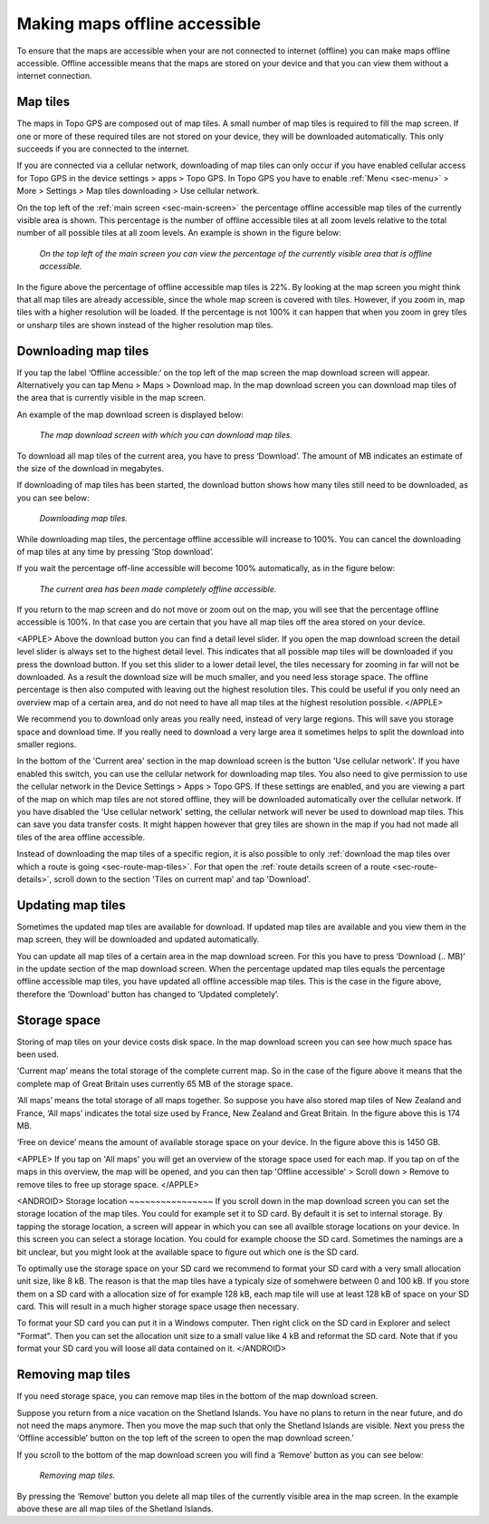 .. meta::
   :description: Describes how to make map tiles offline available in Topo GPS.

.. _sec-cache:

Making maps offline accessible
==============================
To ensure that the maps are accessible when your are not connected to internet (offline) you can make maps offline accessible. Offline accessible means that the maps are stored on your device and that you can view them without a internet connection.

Map tiles
~~~~~~~~~
The maps in Topo GPS are composed out of map tiles. A small number of map tiles is required to fill the map screen. If one or more of these required tiles are not stored on your device, they will be downloaded automatically. This only succeeds if you are connected to the internet.

If you are connected via a cellular network, downloading of map tiles can only occur if you have enabled cellular access for Topo GPS in the device settings > apps > Topo GPS. In Topo GPS you have to enable :ref:`Menu <sec-menu>` > More > Settings > Map tiles downloading > Use cellular network.

On the top left of the :ref:`main screen <sec-main-screen>` the percentage offline accessible map tiles of the currently visible area is shown. This percentage is the number of offline accessible tiles at all zoom levels relative to the total number of all possible tiles at all zoom levels. An example is shown in the figure below:

.. figure:: ../_static/map-offline1.jpg
   :height: 568px
   :width: 320px
   :alt: Making map offline accessible Topo GPS

   *On the top left of the main screen you can view the percentage of the currently visible area that is offline accessible.*

In the figure above the percentage of offline accessible map tiles is 22%. By looking at the map screen you might think that all map tiles are already accessible, since the whole map screen is covered with tiles. However, if you zoom in, map tiles with a higher resolution will be loaded. If the percentage is not 100% it can happen that when you zoom in grey tiles or unsharp tiles are shown instead of the higher resolution map tiles.

.. _ss-cache-download:

Downloading map tiles
~~~~~~~~~~~~~~~~~~~~~
If you tap the label ‘Offline accessible:‘ on the top left of the map screen the map download screen will appear. Alternatively you can tap Menu > Maps > Download map. In the map download screen you can download map tiles of the area that is currently visible in the map screen.

An example of the map download screen is displayed below:

.. figure:: ../_static/map-offline2.png  
   :height: 568px
   :width: 320px
   :alt: Making map offline accessible Topo GPS

   *The map download screen with which you can download map tiles.*

To download all map tiles of the current area, you have to press ‘Download’. The amount of MB indicates an estimate of the size of the download in megabytes.

If downloading of map tiles has been started, the download button shows how many tiles still need to be downloaded, as you can see below:

.. figure:: ../_static/map-offline3.png  
   :height: 568px
   :width: 320px
   :alt: Making map offline accessible Topo GPS

   *Downloading map tiles.*

While downloading map tiles, the percentage offline accessible will increase to 100%. You can cancel the downloading of map tiles at any time by pressing ‘Stop download’.

If you wait the percentage off-line accessible will become 100% automatically, as in the figure below:

.. figure:: ../_static/map-offline4.png  
   :height: 568px
   :width: 320px
   :alt: Making map offline accessible Topo GPS

   *The current area has been made completely offline accessible.*

If you return to the map screen and do not move or zoom out on the map, you will see that the percentage offline accessible is 100%. In that case you are certain that you have all map tiles off the area stored on your device.

<APPLE>
Above the download button you can find a detail level slider. If you open the map download screen the detail level slider is always set to the highest detail level. This indicates that all possible map tiles will be downloaded if you press the download button. If you set this slider to a lower detail level, the tiles necessary for zooming in far will not be downloaded. As a result the download size will be much smaller, and you need less storage space. The offline percentage is then also computed with leaving out the highest resolution tiles. This could be useful if you only need an overview map of a certain area, and do not need to have all map tiles at the highest resolution possible. 
</APPLE>

We recommend you to download only areas you really need, instead of very large regions. This will save you storage space and download time. If you really need to download a very large area it sometimes helps to split the download into smaller regions.

In the bottom of the 'Current area' section in the map download screen is the button 'Use cellular network'. If you have enabled this switch, you can use the cellular network for downloading map tiles. You also need to give permission to use the cellular network in the Device Settings > Apps > Topo GPS. If these settings are enabled, and you are viewing a part of the map on which map tiles are not stored offline, they will be downloaded automatically over the cellular network. If you have disabled the 'Use cellular network' setting, the cellular network will never be used to download map tiles. This can save you data transfer costs. It might happen however that grey tiles are shown in the map if you had not made all tiles of the area offline accessible.

Instead of downloading the map tiles of a specific region, it is also possible to only :ref:`download the map tiles over which a route is going <sec-route-map-tiles>`. For that open the :ref:`route details screen of a route <sec-route-details>`, scroll down to the section 'Tiles on current map' and tap 'Download'.

Updating map tiles
~~~~~~~~~~~~~~~~~~
Sometimes the updated map tiles are available for download. If updated map tiles are available and you view them in the map screen, they will be downloaded and updated automatically.

You can update all map tiles of a certain area in the map download screen. For this you have to press ‘Download (.. MB)’ in the update section of the map download screen. When the percentage updated map tiles equals the percentage offline accessible map tiles, you have updated all offline accessible map tiles. This is the case in the figure above, therefore the ‘Download’ button has changed to ‘Updated completely’.

Storage space
~~~~~~~~~~~~~
Storing of map tiles on your device costs disk space. In the map download screen you can see how much space has been used.

‘Current map’ means the total storage of the complete current map. So in the case of the figure above it means that the complete map of Great Britain uses currently 65 MB of the storage space.

‘All maps’ means the total storage of all maps together. So suppose you have also stored map tiles of New Zealand and France, ‘All maps’ indicates the total size used by France, New Zealand and Great Britain. In the figure above this is 174 MB.

‘Free on device’ means the amount of available storage space on your device. In the figure above this is 1450 GB.

<APPLE>
If you tap on 'All maps' you will get an overview of the storage space used for each map. If you tap on of the maps in this overview, the map will be opened, and you can then tap 'Offline accessible' > Scroll down > Remove to remove tiles to free up storage space.
</APPLE>

<ANDROID>
Storage location
~~~~~~~~~~~~~~~~
If you scroll down in the map download screen you can set the storage location of the map tiles. 
You could for example set it to SD card. By default it is set to internal storage. By tapping the storage location, a screen will appear in which you can see all availble storage locations on your device. In this screen you can select a storage location. You could for example choose the SD card. Sometimes the namings are a bit unclear, but you might look at the available space to figure out which one is the SD card.

To optimally use the storage space on your SD card we recommend to format your SD card with a very small allocation unit size, like 8 kB.
The reason is that the map tiles have a typicaly size of somehwere between 0 and 100 kB. If you store them on a SD card with a allocation size of for example 128 kB, each map tile will use at least 128 kB of space on your SD card. This will result in a much higher storage space usage then necessary.

To format your SD card you can put it in a Windows computer. Then right click on the SD card in Explorer and select "Format". Then you can set the allocation unit size to a small value like 4 kB and reformat the SD card. Note that if you format your SD card you will loose all data contained on it.
</ANDROID>

Removing map tiles
~~~~~~~~~~~~~~~~~~
If you need storage space, you can remove map tiles in the bottom of the map download screen.

Suppose you return from a nice vacation on the Shetland Islands. You have no plans to return in the near future, and do not need the maps anymore. Then you move the map such that only the Shetland Islands are visible. Next you press the ‘Offline accessible’ button on the top left of the screen to open the map download screen.’

If you scroll to the bottom of the map download screen you will find a ‘Remove’ button as you can see below:

.. figure:: ../_static/map-offline5.png  
   :height: 568px
   :width: 320px
   :alt: Making map offline accessible Topo GPS

   *Removing map tiles.*

By pressing the ‘Remove’ button you delete all map tiles of the currently visible area in the map screen. In the example above these are all map tiles of the Shetland Islands. 

